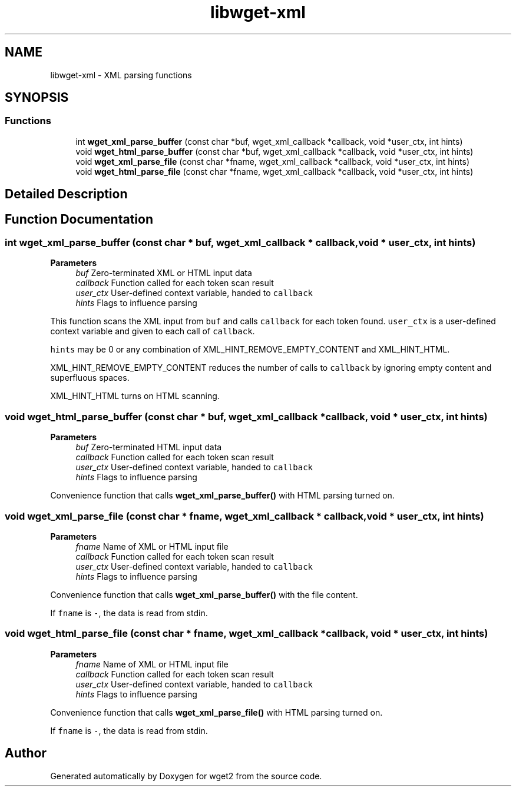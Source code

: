 .TH "libwget-xml" 3 "Sun Sep 12 2021" "Version 2.0.0" "wget2" \" -*- nroff -*-
.ad l
.nh
.SH NAME
libwget-xml \- XML parsing functions
.SH SYNOPSIS
.br
.PP
.SS "Functions"

.in +1c
.ti -1c
.RI "int \fBwget_xml_parse_buffer\fP (const char *buf, wget_xml_callback *callback, void *user_ctx, int hints)"
.br
.ti -1c
.RI "void \fBwget_html_parse_buffer\fP (const char *buf, wget_xml_callback *callback, void *user_ctx, int hints)"
.br
.ti -1c
.RI "void \fBwget_xml_parse_file\fP (const char *fname, wget_xml_callback *callback, void *user_ctx, int hints)"
.br
.ti -1c
.RI "void \fBwget_html_parse_file\fP (const char *fname, wget_xml_callback *callback, void *user_ctx, int hints)"
.br
.in -1c
.SH "Detailed Description"
.PP 

.SH "Function Documentation"
.PP 
.SS "int wget_xml_parse_buffer (const char * buf, wget_xml_callback * callback, void * user_ctx, int hints)"

.PP
\fBParameters\fP
.RS 4
\fIbuf\fP Zero-terminated XML or HTML input data 
.br
\fIcallback\fP Function called for each token scan result 
.br
\fIuser_ctx\fP User-defined context variable, handed to \fCcallback\fP 
.br
\fIhints\fP Flags to influence parsing
.RE
.PP
This function scans the XML input from \fCbuf\fP and calls \fCcallback\fP for each token found\&. \fCuser_ctx\fP is a user-defined context variable and given to each call of \fCcallback\fP\&.
.PP
\fChints\fP may be 0 or any combination of XML_HINT_REMOVE_EMPTY_CONTENT and XML_HINT_HTML\&.
.PP
XML_HINT_REMOVE_EMPTY_CONTENT reduces the number of calls to \fCcallback\fP by ignoring empty content and superfluous spaces\&.
.PP
XML_HINT_HTML turns on HTML scanning\&. 
.SS "void wget_html_parse_buffer (const char * buf, wget_xml_callback * callback, void * user_ctx, int hints)"

.PP
\fBParameters\fP
.RS 4
\fIbuf\fP Zero-terminated HTML input data 
.br
\fIcallback\fP Function called for each token scan result 
.br
\fIuser_ctx\fP User-defined context variable, handed to \fCcallback\fP 
.br
\fIhints\fP Flags to influence parsing
.RE
.PP
Convenience function that calls \fBwget_xml_parse_buffer()\fP with HTML parsing turned on\&. 
.SS "void wget_xml_parse_file (const char * fname, wget_xml_callback * callback, void * user_ctx, int hints)"

.PP
\fBParameters\fP
.RS 4
\fIfname\fP Name of XML or HTML input file 
.br
\fIcallback\fP Function called for each token scan result 
.br
\fIuser_ctx\fP User-defined context variable, handed to \fCcallback\fP 
.br
\fIhints\fP Flags to influence parsing
.RE
.PP
Convenience function that calls \fBwget_xml_parse_buffer()\fP with the file content\&.
.PP
If \fCfname\fP is \fC-\fP, the data is read from stdin\&. 
.SS "void wget_html_parse_file (const char * fname, wget_xml_callback * callback, void * user_ctx, int hints)"

.PP
\fBParameters\fP
.RS 4
\fIfname\fP Name of XML or HTML input file 
.br
\fIcallback\fP Function called for each token scan result 
.br
\fIuser_ctx\fP User-defined context variable, handed to \fCcallback\fP 
.br
\fIhints\fP Flags to influence parsing
.RE
.PP
Convenience function that calls \fBwget_xml_parse_file()\fP with HTML parsing turned on\&.
.PP
If \fCfname\fP is \fC-\fP, the data is read from stdin\&. 
.SH "Author"
.PP 
Generated automatically by Doxygen for wget2 from the source code\&.
